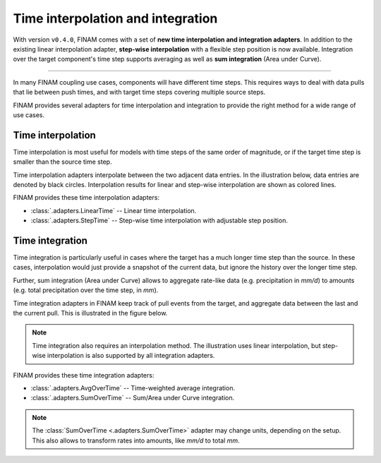 .. post:: 23 Nov, 2022
    :tags: announcement, cookbook, usage, v0.4
    :category: How to
    :author: Martin Lange
    :excerpt: 1
    :image: 1

==================================
Time interpolation and integration
==================================

With version ``v0.4.0``, FINAM comes with a set of **new time interpolation and integration adapters**.
In addition to the existing linear interpolation adapter,
**step-wise interpolation** with a flexible step position is now available.
Integration over the target component's time step supports averaging as well as **sum integration** (Area under Curve).

----

In many FINAM coupling use cases, components will have different time steps.
This requires ways to deal with data pulls that lie between push times,
and with target time steps covering multiple source steps.

FINAM provides several adapters for time interpolation and integration
to provide the right method for a wide range of use cases.

Time interpolation
------------------

Time interpolation is most useful for models with time steps of the same order of magnitude,
or if the target time step is smaller than the source time step.

Time interpolation adapters interpolate between the two adjacent data entries.
In the illustration below, data entries are denoted by black circles.
Interpolation results for linear and step-wise interpolation are shown as colored lines.

.. plot:: api/plots/interpolation-methods.py

    Illustration of interpolation methods.

FINAM provides these time interpolation adapters:

* :class:`.adapters.LinearTime` -- Linear time interpolation.
* :class:`.adapters.StepTime` -- Step-wise time interpolation with adjustable step position.

Time integration
----------------

Time integration is particularly useful in cases where the target has a much longer time step than the source.
In these cases, interpolation would just provide a snapshot of the current data,
but ignore the history over the longer time step.

Further, sum integration (Area under Curve) allows to aggregate rate-like data (e.g. precipitation in *mm/d*)
to amounts (e.g. total precipitation over the time step, in *mm*).

Time integration adapters in FINAM keep track of pull events from the target,
and aggregate data between the last and the current pull.
This is illustrated in the figure below.

.. plot:: api/plots/integration-methods.py

    Illustration of time integration.

.. note::
    Time integration also requires an interpolation method.
    The illustration uses linear interpolation, but step-wise interpolation is also supported
    by all integration adapters.

FINAM provides these time integration adapters:

* :class:`.adapters.AvgOverTime` -- Time-weighted average integration.
* :class:`.adapters.SumOverTime` -- Sum/Area under Curve integration.

.. note::
    The :class:`SumOverTime <.adapters.SumOverTime>` adapter may change units, depending on the setup.
    This also allows to transform rates into amounts, like *mm/d* to total *mm*.
